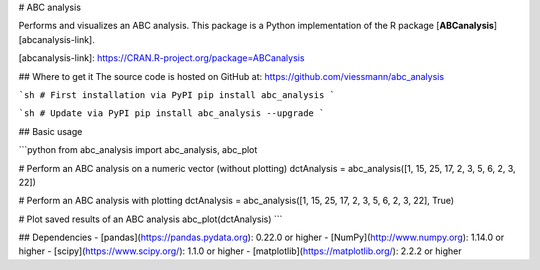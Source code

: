 # ABC analysis

Performs and visualizes an ABC analysis. This package is a Python implementation of the R package [**ABCanalysis**][abcanalysis-link].

[abcanalysis-link]: https://CRAN.R-project.org/package=ABCanalysis

## Where to get it
The source code is hosted on GitHub at: https://github.com/viessmann/abc_analysis

```sh
# First installation via PyPI
pip install abc_analysis
```

```sh
# Update via PyPI
pip install abc_analysis --upgrade
```

## Basic usage

```python
from abc_analysis import abc_analysis, abc_plot

# Perform an ABC analysis on a numeric vector (without plotting)
dctAnalysis = abc_analysis([1, 15, 25, 17, 2, 3, 5, 6, 2, 3, 22])

# Perform an ABC analysis with plotting
dctAnalysis = abc_analysis([1, 15, 25, 17, 2, 3, 5, 6, 2, 3, 22], True)

# Plot saved results of an ABC analysis
abc_plot(dctAnalysis)
```

## Dependencies
- [pandas](https://pandas.pydata.org): 0.22.0 or higher
- [NumPy](http://www.numpy.org): 1.14.0 or higher
- [scipy](https://www.scipy.org/): 1.1.0 or higher
- [matplotlib](https://matplotlib.org/): 2.2.2 or higher

